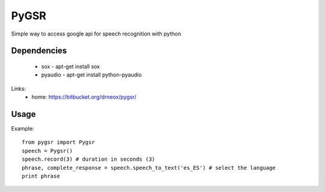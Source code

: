 ****************************************
PyGSR
****************************************
Simple way to access google api for speech recognition with python

=============
Dependencies
=============
    * sox     -    apt-get install sox
    * pyaudio  -  apt-get install python-pyaudio


Links:
 * home: https://bitbucket.org/drneox/pygsr/

============
Usage
============

Example::

    from pygsr import Pygsr
    speech = Pygsr()
    speech.record(3) # duration in seconds (3)
    phrase, complete_response = speech.speech_to_text('es_ES') # select the language
    print phrase






